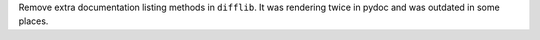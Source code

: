 Remove extra documentation listing methods in ``difflib``. It was rendering
twice in pydoc and was outdated in some places.
